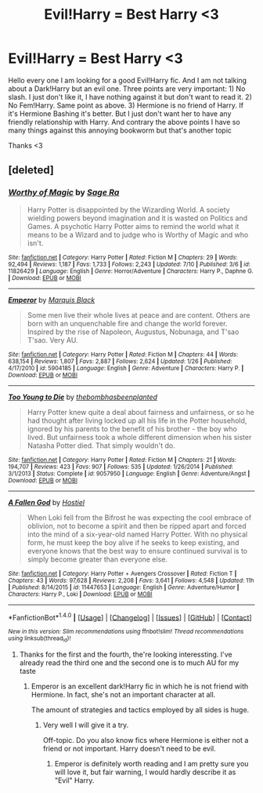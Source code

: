 #+TITLE: Evil!Harry = Best Harry <3

* Evil!Harry = Best Harry <3
:PROPERTIES:
:Author: Quoba_97
:Score: 5
:DateUnix: 1468875953.0
:DateShort: 2016-Jul-19
:FlairText: Request
:END:
Hello every one I am looking for a good Evil!Harry fic. And I am not talking about a Dark!Harry but an evil one. Three points are very important: 1) No slash. I just don't like it, I have nothing against it but don't want to read it. 2) No Fem!Harry. Same point as above. 3) Hermione is no friend of Harry. If it's Hermione Bashing it's better. But I just don't want her to have any friendly relationship with Harry. And contrary the above points I have so many things against this annoying bookworm but that's another topic

Thanks <3


** [deleted]
:PROPERTIES:
:Score: 5
:DateUnix: 1468916039.0
:DateShort: 2016-Jul-19
:END:

*** [[http://www.fanfiction.net/s/11826429/1/][*/Worthy of Magic/*]] by [[https://www.fanfiction.net/u/1516835/Sage-Ra][/Sage Ra/]]

#+begin_quote
  Harry Potter is disappointed by the Wizarding World. A society wielding powers beyond imagination and it is wasted on Politics and Games. A psychotic Harry Potter aims to remind the world what it means to be a Wizard and to judge who is Worthy of Magic and who isn't.
#+end_quote

^{/Site/: [[http://www.fanfiction.net/][fanfiction.net]] *|* /Category/: Harry Potter *|* /Rated/: Fiction M *|* /Chapters/: 29 *|* /Words/: 92,494 *|* /Reviews/: 1,187 *|* /Favs/: 1,733 *|* /Follows/: 2,243 *|* /Updated/: 7/10 *|* /Published/: 3/6 *|* /id/: 11826429 *|* /Language/: English *|* /Genre/: Horror/Adventure *|* /Characters/: Harry P., Daphne G. *|* /Download/: [[http://www.ff2ebook.com/old/ffn-bot/index.php?id=11826429&source=ff&filetype=epub][EPUB]] or [[http://www.ff2ebook.com/old/ffn-bot/index.php?id=11826429&source=ff&filetype=mobi][MOBI]]}

--------------

[[http://www.fanfiction.net/s/5904185/1/][*/Emperor/*]] by [[https://www.fanfiction.net/u/1227033/Marquis-Black][/Marquis Black/]]

#+begin_quote
  Some men live their whole lives at peace and are content. Others are born with an unquenchable fire and change the world forever. Inspired by the rise of Napoleon, Augustus, Nobunaga, and T'sao T'sao. Very AU.
#+end_quote

^{/Site/: [[http://www.fanfiction.net/][fanfiction.net]] *|* /Category/: Harry Potter *|* /Rated/: Fiction M *|* /Chapters/: 44 *|* /Words/: 638,154 *|* /Reviews/: 1,807 *|* /Favs/: 2,887 *|* /Follows/: 2,624 *|* /Updated/: 1/26 *|* /Published/: 4/17/2010 *|* /id/: 5904185 *|* /Language/: English *|* /Genre/: Adventure *|* /Characters/: Harry P. *|* /Download/: [[http://www.ff2ebook.com/old/ffn-bot/index.php?id=5904185&source=ff&filetype=epub][EPUB]] or [[http://www.ff2ebook.com/old/ffn-bot/index.php?id=5904185&source=ff&filetype=mobi][MOBI]]}

--------------

[[http://www.fanfiction.net/s/9057950/1/][*/Too Young to Die/*]] by [[https://www.fanfiction.net/u/4573056/thebombhasbeenplanted][/thebombhasbeenplanted/]]

#+begin_quote
  Harry Potter knew quite a deal about fairness and unfairness, or so he had thought after living locked up all his life in the Potter household, ignored by his parents to the benefit of his brother - the boy who lived. But unfairness took a whole different dimension when his sister Natasha Potter died. That simply wouldn't do.
#+end_quote

^{/Site/: [[http://www.fanfiction.net/][fanfiction.net]] *|* /Category/: Harry Potter *|* /Rated/: Fiction M *|* /Chapters/: 21 *|* /Words/: 194,707 *|* /Reviews/: 423 *|* /Favs/: 907 *|* /Follows/: 535 *|* /Updated/: 1/26/2014 *|* /Published/: 3/1/2013 *|* /Status/: Complete *|* /id/: 9057950 *|* /Language/: English *|* /Genre/: Adventure/Angst *|* /Download/: [[http://www.ff2ebook.com/old/ffn-bot/index.php?id=9057950&source=ff&filetype=epub][EPUB]] or [[http://www.ff2ebook.com/old/ffn-bot/index.php?id=9057950&source=ff&filetype=mobi][MOBI]]}

--------------

[[http://www.fanfiction.net/s/11447653/1/][*/A Fallen God/*]] by [[https://www.fanfiction.net/u/6470669/Hostiel][/Hostiel/]]

#+begin_quote
  When Loki fell from the Bifrost he was expecting the cool embrace of oblivion, not to become a spirit and then be ripped apart and forced into the mind of a six-year-old named Harry Potter. With no physical form, he must keep the boy alive if he seeks to keep existing, and everyone knows that the best way to ensure continued survival is to simply become greater than everyone else.
#+end_quote

^{/Site/: [[http://www.fanfiction.net/][fanfiction.net]] *|* /Category/: Harry Potter + Avengers Crossover *|* /Rated/: Fiction T *|* /Chapters/: 43 *|* /Words/: 97,628 *|* /Reviews/: 2,208 *|* /Favs/: 3,641 *|* /Follows/: 4,548 *|* /Updated/: 11h *|* /Published/: 8/14/2015 *|* /id/: 11447653 *|* /Language/: English *|* /Genre/: Adventure/Humor *|* /Characters/: Harry P., Loki *|* /Download/: [[http://www.ff2ebook.com/old/ffn-bot/index.php?id=11447653&source=ff&filetype=epub][EPUB]] or [[http://www.ff2ebook.com/old/ffn-bot/index.php?id=11447653&source=ff&filetype=mobi][MOBI]]}

--------------

*FanfictionBot*^{1.4.0} *|* [[[https://github.com/tusing/reddit-ffn-bot/wiki/Usage][Usage]]] | [[[https://github.com/tusing/reddit-ffn-bot/wiki/Changelog][Changelog]]] | [[[https://github.com/tusing/reddit-ffn-bot/issues/][Issues]]] | [[[https://github.com/tusing/reddit-ffn-bot/][GitHub]]] | [[[https://www.reddit.com/message/compose?to=tusing][Contact]]]

^{/New in this version: Slim recommendations using/ ffnbot!slim! /Thread recommendations using/ linksub(thread_id)!}
:PROPERTIES:
:Author: FanfictionBot
:Score: 1
:DateUnix: 1468916087.0
:DateShort: 2016-Jul-19
:END:

**** Thanks for the first and the fourth, the're looking interessting. I've already read the third one and the second one is to much AU for my taste
:PROPERTIES:
:Author: Quoba_97
:Score: 2
:DateUnix: 1468920602.0
:DateShort: 2016-Jul-19
:END:

***** Emperor is an excellent dark!Harry fic in which he is not friend with Hermione. In fact, she's not an important character at all.

The amount of strategies and tactics employed by all sides is huge.
:PROPERTIES:
:Author: InquisitorCOC
:Score: 1
:DateUnix: 1468959053.0
:DateShort: 2016-Jul-20
:END:

****** Very well I will give it a try.

Off-topic. Do you also know fics where Hermione is either not a friend or not important. Harry doesn't need to be evil.
:PROPERTIES:
:Author: Quoba_97
:Score: 1
:DateUnix: 1468962456.0
:DateShort: 2016-Jul-20
:END:

******* Emperor is definitely worth reading and I am pretty sure you will love it, but fair warning, I would hardly describe it as "Evil" Harry.
:PROPERTIES:
:Author: Noexit007
:Score: 1
:DateUnix: 1468963231.0
:DateShort: 2016-Jul-20
:END:
